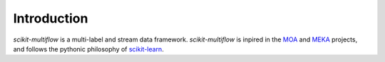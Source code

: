 ************
Introduction
************

*scikit-multiflow* is a multi-label and stream data framework. *scikit-multiflow* is inpired in the
`MOA <https://moa.cms.waikato.ac.nz/>`_ and `MEKA <http://meka.sourceforge.net/>`_ projects, and follows the pythonic
philosophy of `scikit-learn <http://scikit-learn.org/stable/>`_.
